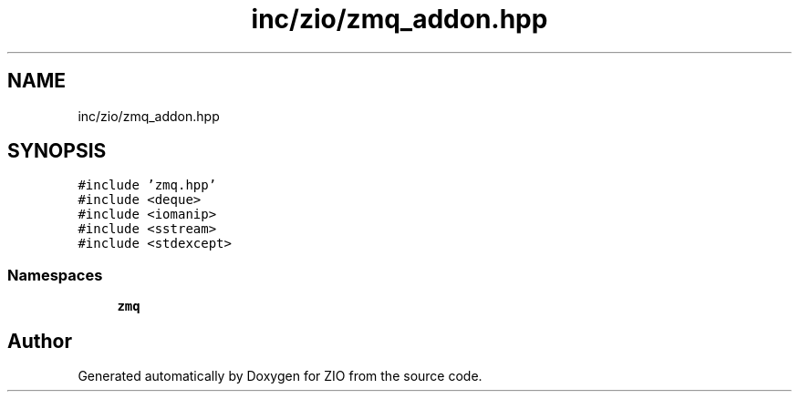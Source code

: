.TH "inc/zio/zmq_addon.hpp" 3 "Tue Feb 4 2020" "ZIO" \" -*- nroff -*-
.ad l
.nh
.SH NAME
inc/zio/zmq_addon.hpp
.SH SYNOPSIS
.br
.PP
\fC#include 'zmq\&.hpp'\fP
.br
\fC#include <deque>\fP
.br
\fC#include <iomanip>\fP
.br
\fC#include <sstream>\fP
.br
\fC#include <stdexcept>\fP
.br

.SS "Namespaces"

.in +1c
.ti -1c
.RI " \fBzmq\fP"
.br
.in -1c
.SH "Author"
.PP 
Generated automatically by Doxygen for ZIO from the source code\&.
